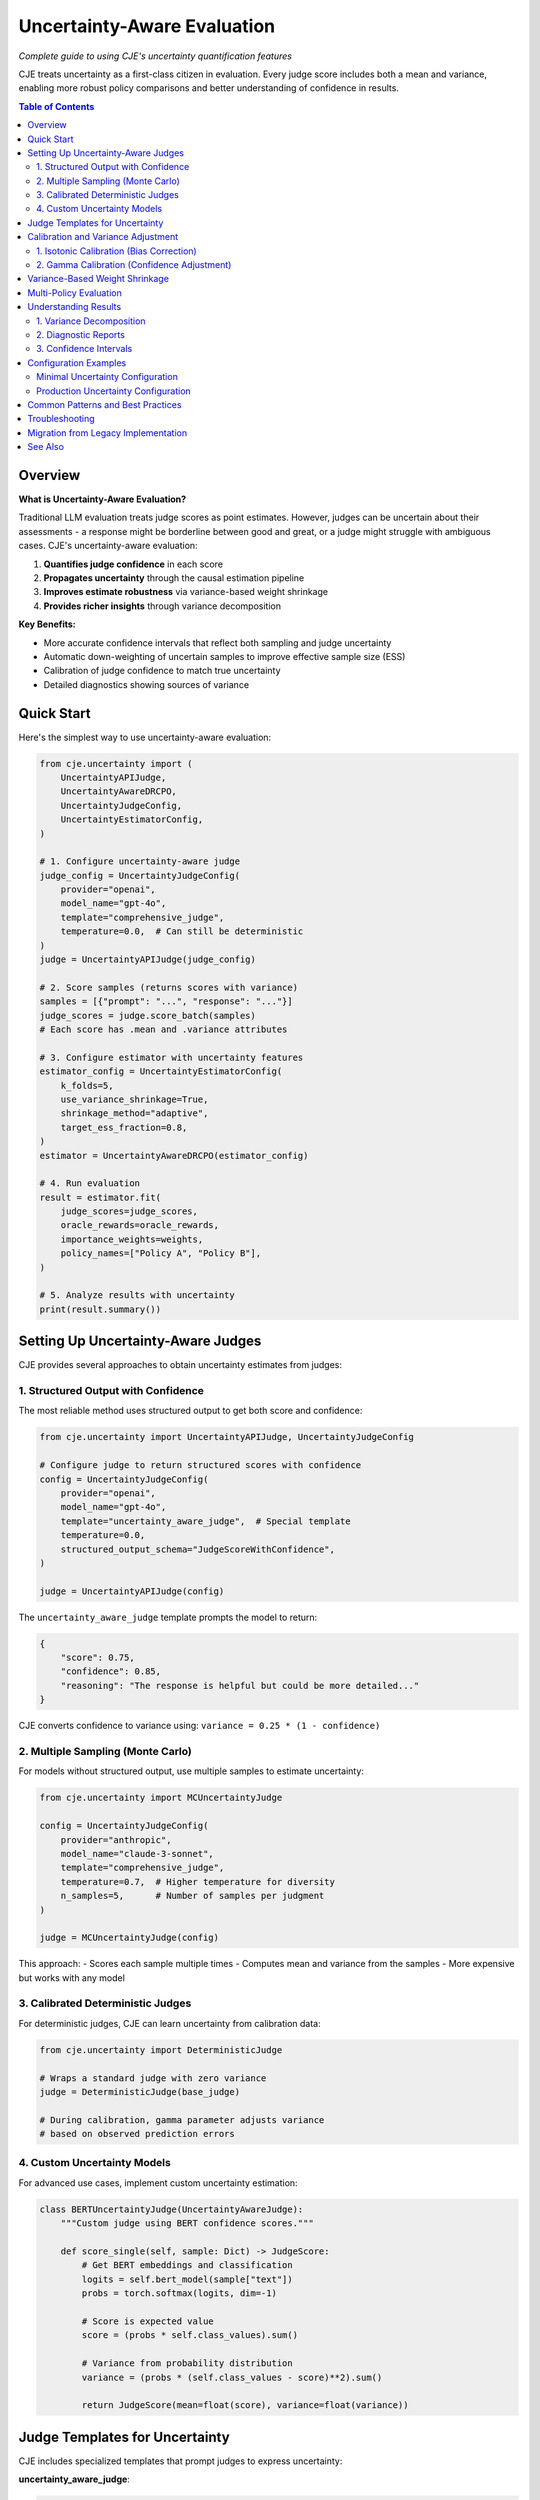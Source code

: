 Uncertainty-Aware Evaluation
============================

*Complete guide to using CJE's uncertainty quantification features*

CJE treats uncertainty as a first-class citizen in evaluation. Every judge score includes both a mean and variance, enabling more robust policy comparisons and better understanding of confidence in results.

.. contents:: Table of Contents
   :local:
   :depth: 2

Overview
--------

**What is Uncertainty-Aware Evaluation?**

Traditional LLM evaluation treats judge scores as point estimates. However, judges can be uncertain about their assessments - a response might be borderline between good and great, or a judge might struggle with ambiguous cases. CJE's uncertainty-aware evaluation:

1. **Quantifies judge confidence** in each score
2. **Propagates uncertainty** through the causal estimation pipeline
3. **Improves estimate robustness** via variance-based weight shrinkage
4. **Provides richer insights** through variance decomposition

**Key Benefits:**

- More accurate confidence intervals that reflect both sampling and judge uncertainty
- Automatic down-weighting of uncertain samples to improve effective sample size (ESS)
- Calibration of judge confidence to match true uncertainty
- Detailed diagnostics showing sources of variance

Quick Start
-----------

Here's the simplest way to use uncertainty-aware evaluation:

.. code-block:: python

   from cje.uncertainty import (
       UncertaintyAPIJudge,
       UncertaintyAwareDRCPO,
       UncertaintyJudgeConfig,
       UncertaintyEstimatorConfig,
   )

   # 1. Configure uncertainty-aware judge
   judge_config = UncertaintyJudgeConfig(
       provider="openai",
       model_name="gpt-4o",
       template="comprehensive_judge",
       temperature=0.0,  # Can still be deterministic
   )
   judge = UncertaintyAPIJudge(judge_config)

   # 2. Score samples (returns scores with variance)
   samples = [{"prompt": "...", "response": "..."}]
   judge_scores = judge.score_batch(samples)
   # Each score has .mean and .variance attributes

   # 3. Configure estimator with uncertainty features
   estimator_config = UncertaintyEstimatorConfig(
       k_folds=5,
       use_variance_shrinkage=True,
       shrinkage_method="adaptive",
       target_ess_fraction=0.8,
   )
   estimator = UncertaintyAwareDRCPO(estimator_config)

   # 4. Run evaluation
   result = estimator.fit(
       judge_scores=judge_scores,
       oracle_rewards=oracle_rewards,
       importance_weights=weights,
       policy_names=["Policy A", "Policy B"],
   )

   # 5. Analyze results with uncertainty
   print(result.summary())

Setting Up Uncertainty-Aware Judges
-----------------------------------

CJE provides several approaches to obtain uncertainty estimates from judges:

1. Structured Output with Confidence
~~~~~~~~~~~~~~~~~~~~~~~~~~~~~~~~~~~~

The most reliable method uses structured output to get both score and confidence:

.. code-block:: python

   from cje.uncertainty import UncertaintyAPIJudge, UncertaintyJudgeConfig
   
   # Configure judge to return structured scores with confidence
   config = UncertaintyJudgeConfig(
       provider="openai",
       model_name="gpt-4o",
       template="uncertainty_aware_judge",  # Special template
       temperature=0.0,
       structured_output_schema="JudgeScoreWithConfidence",
   )
   
   judge = UncertaintyAPIJudge(config)

The ``uncertainty_aware_judge`` template prompts the model to return:

.. code-block:: json

   {
       "score": 0.75,
       "confidence": 0.85,
       "reasoning": "The response is helpful but could be more detailed..."
   }

CJE converts confidence to variance using: ``variance = 0.25 * (1 - confidence)``

2. Multiple Sampling (Monte Carlo)
~~~~~~~~~~~~~~~~~~~~~~~~~~~~~~~~~~

For models without structured output, use multiple samples to estimate uncertainty:

.. code-block:: python

   from cje.uncertainty import MCUncertaintyJudge
   
   config = UncertaintyJudgeConfig(
       provider="anthropic",
       model_name="claude-3-sonnet",
       template="comprehensive_judge",
       temperature=0.7,  # Higher temperature for diversity
       n_samples=5,      # Number of samples per judgment
   )
   
   judge = MCUncertaintyJudge(config)

This approach:
- Scores each sample multiple times
- Computes mean and variance from the samples
- More expensive but works with any model

3. Calibrated Deterministic Judges
~~~~~~~~~~~~~~~~~~~~~~~~~~~~~~~~~~

For deterministic judges, CJE can learn uncertainty from calibration data:

.. code-block:: python

   from cje.uncertainty import DeterministicJudge
   
   # Wraps a standard judge with zero variance
   judge = DeterministicJudge(base_judge)
   
   # During calibration, gamma parameter adjusts variance
   # based on observed prediction errors

4. Custom Uncertainty Models
~~~~~~~~~~~~~~~~~~~~~~~~~~~~

For advanced use cases, implement custom uncertainty estimation:

.. code-block:: python

   class BERTUncertaintyJudge(UncertaintyAwareJudge):
       """Custom judge using BERT confidence scores."""
       
       def score_single(self, sample: Dict) -> JudgeScore:
           # Get BERT embeddings and classification
           logits = self.bert_model(sample["text"])
           probs = torch.softmax(logits, dim=-1)
           
           # Score is expected value
           score = (probs * self.class_values).sum()
           
           # Variance from probability distribution
           variance = (probs * (self.class_values - score)**2).sum()
           
           return JudgeScore(mean=float(score), variance=float(variance))

Judge Templates for Uncertainty
-------------------------------

CJE includes specialized templates that prompt judges to express uncertainty:

**uncertainty_aware_judge**:

.. code-block:: text

   You are evaluating an AI assistant's response. Provide:
   1. A quality score from 0 to 1
   2. Your confidence in this score (0-1)
   3. Brief reasoning
   
   Consider:
   - Helpfulness and relevance
   - Accuracy and truthfulness
   - Clarity and coherence
   
   Be explicit about uncertainty when:
   - The query is ambiguous
   - The response quality is borderline
   - You lack domain expertise
   
   Return as JSON:
   {
       "score": <float 0-1>,
       "confidence": <float 0-1>,
       "reasoning": "<explanation>"
   }

**comprehensive_judge_with_aspects**:

.. code-block:: text

   Evaluate the response on multiple aspects:
   
   1. Relevance (0-1): How well does it address the query?
   2. Accuracy (0-1): Is the information correct?
   3. Clarity (0-1): Is it well-written and clear?
   4. Completeness (0-1): Does it fully answer the question?
   
   For each aspect, provide:
   - Score (0-1)
   - Confidence (0-1)
   
   Overall score is the weighted average.

Calibration and Variance Adjustment
-----------------------------------

CJE provides two types of calibration for uncertainty-aware evaluation:

1. Isotonic Calibration (Bias Correction)
~~~~~~~~~~~~~~~~~~~~~~~~~~~~~~~~~~~~~~~~~

Maps biased judge scores to unbiased values:

.. code-block:: python

   from cje.uncertainty.calibration import calibrate_scores_isotonic
   
   # Calibrate judge scores using oracle labels
   iso_model, gamma = calibrate_scores_isotonic(
       judge_scores=judge_scores,  # List[JudgeScore]
       true_labels=oracle_rewards,  # Ground truth
   )
   
   # Apply calibration to new scores
   calibrated_scores = [
       JudgeScore(
           mean=iso_model.transform([s.mean])[0],
           variance=s.variance * gamma
       )
       for s in new_scores
   ]

2. Gamma Calibration (Confidence Adjustment)
~~~~~~~~~~~~~~~~~~~~~~~~~~~~~~~~~~~~~~~~~~~~

Corrects systematic over/under-confidence:

.. code-block:: python

   # Gamma > 1: Judge is overconfident (underestimates uncertainty)
   # Gamma < 1: Judge is underconfident (overestimates uncertainty)
   
   # Computed during isotonic calibration
   gamma = sum((y_true - y_calibrated)**2) / sum(variances)

**Important**: Gamma is computed AFTER isotonic calibration to measure only irreducible uncertainty, not bias.

Variance-Based Weight Shrinkage
-------------------------------

High-uncertainty samples can dominate importance-weighted estimates. CJE automatically shrinks weights for uncertain samples:

.. code-block:: python

   # Optimal shrinkage formula
   w_shrunk = w / (1 + lambda * v)
   
   # Where lambda is chosen to minimize variance:
   lambda_optimal = Cov[w²v, w(r-μ)] / E[w²v²]

Configuration options:

.. code-block:: python

   estimator_config = UncertaintyEstimatorConfig(
       use_variance_shrinkage=True,
       shrinkage_method="adaptive",  # or "optimal", "fixed"
       shrinkage_lambda=0.1,         # For "fixed" method
       target_ess_fraction=0.8,      # For "adaptive" method
   )

Shrinkage methods:

- **"optimal"**: Uses the theoretical optimal lambda (can be unstable)
- **"adaptive"**: Maintains minimum ESS constraint (recommended)
- **"fixed"**: User-specified lambda value

Multi-Policy Evaluation
-----------------------

Uncertainty-aware evaluation excels at multi-policy comparison:

.. code-block:: python

   # Evaluate multiple policies simultaneously
   result = estimator.fit(
       judge_scores=scores,
       oracle_rewards=rewards,
       importance_weights=weights,  # Shape: (n_samples, n_policies)
       policy_names=["GPT-3.5", "GPT-4", "Claude-3", "Gemini"],
   )
   
   # Rich comparison features
   comparison = result.pairwise_comparison("GPT-4", "Claude-3")
   print(f"GPT-4 vs Claude-3:")
   print(f"  Difference: {comparison['difference']:.4f}")
   print(f"  95% CI: [{comparison['ci_lower']:.4f}, {comparison['ci_upper']:.4f}]")
   print(f"  P-value: {comparison['p_value']:.4f}")
   print(f"  Significant: {comparison['is_significant']}")
   
   # Ranking with uncertainty
   ranking = result.rank_policies()
   for rank, policy in ranking:
       print(f"{rank}. {policy.name}: {policy.estimate.mean:.4f} ± {policy.estimate.se:.4f}")

Understanding Results
---------------------

Uncertainty-aware results provide rich diagnostics:

1. Variance Decomposition
~~~~~~~~~~~~~~~~~~~~~~~~~

Understand where uncertainty comes from:

.. code-block:: python

   policy = result.get_policy("GPT-4")
   decomp = policy.estimate.variance_decomposition
   
   print(f"Variance sources for {policy.name}:")
   print(f"  Efficient influence function: {decomp.eif_pct:.1f}%")
   print(f"  Judge uncertainty: {decomp.judge_pct:.1f}%")
   print(f"  Cross-term: {decomp.cross_pct:.1f}%")
   
   # High judge % suggests need for better judge or more samples

2. Diagnostic Reports
~~~~~~~~~~~~~~~~~~~~

.. code-block:: python

   # Generate comprehensive diagnostics
   diagnostics = result.diagnostics()
   
   print("Calibration quality:")
   print(f"  Gamma: {diagnostics.gamma:.3f}")
   print(f"  Isotonic R²: {diagnostics.isotonic_r2:.3f}")
   
   print("\nWeight statistics:")
   print(f"  ESS %: {diagnostics.ess_percentage:.1f}%")
   print(f"  Max weight: {diagnostics.max_weight:.2f}")
   
   print("\nUncertainty concentration:")
   print(f"  Top 10% variance contribution: {diagnostics.top_10pct_var:.1f}%")

3. Confidence Intervals
~~~~~~~~~~~~~~~~~~~~~~~

CJE provides multiple CI types:

.. code-block:: python

   policy = result.get_policy("GPT-4")
   
   # Standard CI (sampling uncertainty only)
   ci_standard = policy.estimate.confidence_interval(include_judge_var=False)
   
   # Full CI (sampling + judge uncertainty)
   ci_full = policy.estimate.confidence_interval(include_judge_var=True)
   
   # Bootstrap CI (non-parametric)
   ci_bootstrap = policy.estimate.bootstrap_ci(n_bootstrap=1000)

Configuration Examples
----------------------

Minimal Uncertainty Configuration
~~~~~~~~~~~~~~~~~~~~~~~~~~~~~~~~~

.. code-block:: yaml

   # configs/uncertainty_minimal.yaml
   dataset:
     name: "./data.csv"
   
   logging_policy:
     provider: "openai"
     model_name: "gpt-3.5-turbo"
     temperature: 0.7
   
   target_policies:
     - name: "improved"
       provider: "openai"
       model_name: "gpt-4o"
       temperature: 0.7
   
   # Uncertainty-aware judge configuration
   judge:
     provider: "openai"
     model_name: "gpt-4o"
     template: "uncertainty_aware_judge"
     temperature: 0.0
     structured_output_schema: "JudgeScoreWithConfidence"
   
   # Estimator with uncertainty features
   estimator:
     name: "DRCPO"
     k: 5
     # Uncertainty features enabled by default in new implementation

Production Uncertainty Configuration
~~~~~~~~~~~~~~~~~~~~~~~~~~~~~~~~~~~~

.. code-block:: yaml

   # configs/uncertainty_production.yaml
   dataset:
     name: "ChatbotArena"
     split: "train"
     sample_limit: 5000
   
   logging_policy:
     provider: "fireworks"
     model_name: "llama-3-70b-instruct"
     temperature: 0.5
   
   target_policies:
     - name: "gpt4_helpful"
       provider: "openai"
       model_name: "gpt-4o"
       temperature: 0.3
       system_prompt: "You are a helpful, thorough assistant."
       mc_samples: 5
     
     - name: "claude_concise"
       provider: "anthropic"
       model_name: "claude-3-opus"
       temperature: 0.3
       system_prompt: "You are a concise, direct assistant."
       mc_samples: 5
   
   judge:
     provider: "openai"
     model_name: "gpt-4o"
     template: "comprehensive_judge_with_aspects"
     temperature: 0.0
     structured_output_schema: "AspectScoresWithConfidence"
   
   estimator:
     name: "DRCPO"
     k: 10
   
   # Advanced uncertainty settings
   uncertainty:
     variance_shrinkage:
       enabled: true
       method: "adaptive"
       target_ess_fraction: 0.85
     
     calibration:
       min_oracle_samples: 100
       confidence_level: 0.95
     
     diagnostics:
       save_plots: true
       verbose: true

Common Patterns and Best Practices
----------------------------------

1. **Start Simple**: Begin with structured output judges before trying complex approaches

2. **Calibration Data**: Ensure sufficient oracle samples (>100) for reliable calibration

3. **Monitor Gamma**: 
   - γ ≈ 1: Well-calibrated judge
   - γ > 2: Judge is overconfident
   - γ < 0.5: Judge is underconfident

4. **Variance Bounds**: Remember variance ∈ [0, 0.25] for scores in [0, 1]

5. **Shrinkage Trade-offs**: 
   - More shrinkage → Higher ESS, more bias
   - Less shrinkage → Lower ESS, less bias

6. **Multi-Policy Tips**:
   - Use same judge configuration across all policies
   - Ensure sufficient samples for reliable pairwise comparisons
   - Consider multiple testing correction for many comparisons

Troubleshooting
---------------

**High Gamma Values (>3)**:
- Judge is very overconfident
- Consider: Different judge model, MC sampling, or explicit confidence prompting

**Low ESS Warnings**:
- Large distribution shift between policies
- Consider: Adaptive shrinkage, different logging policy, or more samples

**Unstable Variance Estimates**:
- Too few samples or extreme weights
- Consider: Fixed shrinkage method, weight clipping, or more data

**Calibration Failures**:
- Insufficient oracle samples or poor judge quality
- Consider: More oracle labels, different judge, or simpler scoring rubric

Migration from Legacy Implementation
------------------------------------

If migrating from the original CJE implementation:

1. **Replace imports**:

   .. code-block:: python

      # Old
      from cje.judge import JudgeScore
      from cje.estimators import DRCPO
      
      # New
      from cje.uncertainty import JudgeScore, UncertaintyAwareDRCPO

2. **Update score handling**:

   .. code-block:: python

      # Old
      score = 0.75  # or JudgeScore(0.75)
      
      # New
      score = JudgeScore(mean=0.75, variance=0.0)  # Always has variance

3. **Use uncertainty-aware components**:

   .. code-block:: python

      # Old
      estimator = DRCPO(k=5)
      
      # New
      config = UncertaintyEstimatorConfig(k_folds=5)
      estimator = UncertaintyAwareDRCPO(config)

See Also
--------

- :doc:`/examples/clean_uncertainty_api` - Complete code example
- :doc:`/api/uncertainty` - API reference
- :doc:`/theory/uncertainty_theory` - Mathematical foundations
- :doc:`custom_components` - Building custom uncertainty-aware judges